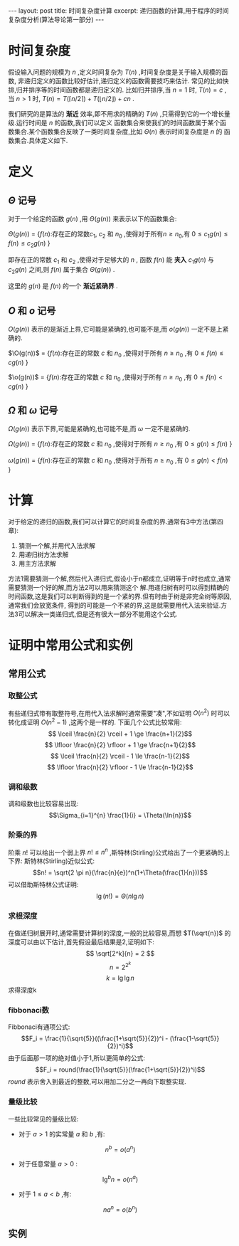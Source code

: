 #+BEGIN_HTML
---
layout: post
title: 时间复杂度计算
excerpt: 递归函数的计算,用于程序的时间复杂度分析(算法导论第一部分)
---
#+END_HTML
#+OPTIONS: toc:nil
#+OPTIONS: ^:{}

* 时间复杂度
  假设输入问题的规模为 $n$ ,定义时间复杂为 $T(n)$ ,时间复杂度是关于输入规模的函数, 非递归定义的函数比较好估计,递归定义的函数需要技巧来估计. 常见的比如快排,归并排序等的时间函数都是递归定义的.
比如归并排序,当 $n=1$ 时, $T(n)=c$ ,当 $n>1$ 时, $T(n) = T(\lceil n/2 \rceil) + T(\lfloor n/2 \rfloor) + cn$ .

我们研究的是算法的 *渐近* 效率,即不用求的精确的 $T(n)$ ,只需得到它的一个增长量级.运行时间是 $n$ 的函数,我们可以定义
函数集合来使我们的时间函数属于某个函数集合.某个函数集合反映了一类时间复杂度,比如 $\Theta(n)$ 表示时间复杂度是 $n$ 的
函数集合.具体定义如下.

* 定义
** $\Theta$ 记号
   对于一个给定的函数 $g(n)$ ,用 $\Theta(g(n))$ 来表示以下的函数集合:

$\Theta(g(n))$ = {$f(n)$:存在正的常数$c_1$, $c_2$ 和 $n_0$ ,使得对于所有$n\ge n_0$,有 $0\le c_1g(n) \le f(n) \le c_2g(n)$ }

即存在正的常数 $c_1$ 和 $c_2$ ,使得对于足够大的 $n$ , 函数 $f(n)$ 能 *夹入* $c_1g(n)$ 与 $c_2g(n)$ 之间,则 $f(n)$ 属于集合 $\Theta(g(n))$ .

这里的 $g(n)$ 是 $f(n)$ 的一个 *渐近紧确界* .
** $O$ 和 $o$ 记号
$O(g(n))$ 表示的是渐近上界,它可能是紧确的,也可能不是,而 $o(g(n))$ 一定不是上紧确的.

$\O(g(n))$ = {$f(n)$:存在正的常数 $c$ 和 $n_0$ ,使得对于所有 $n \ge n_0$ ,有 $0\le f(n) \le cg(n)$ }

$\o(g(n))$ = {$f(n)$:存在正的常数 $c$ 和 $n_0$ ,使得对于所有 $n \ge n_0$ ,有 $0\le f(n) < cg(n)$ }

** $\Omega$ 和 $\omega$ 记号
$\Omega(g(n))$ 表示下界,可能是紧确的,也可能不是,而 $\omega$ 一定不是紧确的.

$\Omega (g(n))$ = {$f(n)$:存在正的常数 $c$ 和 $n_0$ ,使得对于所有 $n \ge n_0$ ,有 $0 \le g(n) \le f(n)$ }

$\omega (g(n))$ = {$f(n)$:存在正的常数 $c$ 和 $n_0$ ,使得对于所有 $n \ge n_0$ ,有 $0 \le g(n) < f(n)$ }

* 计算
对于给定的递归的函数,我们可以计算它的时间复杂度的界.通常有3中方法(第四章):
1. 猜测一个解,并用代入法求解
2. 用递归树方法求解
3. 用主方法求解

方法1需要猜测一个解,然后代入递归式,假设小于n都成立,证明等于n时也成立,通常需要猜测一个好的解,而方法2可以用来猜测这个
解.用递归树有时可以得到精确的时间函数,这是我们可以判断得到的是一个紧的界.但有时由于树是非完全树等原因,通常我们会放宽条件,
得到的可能是一个不紧的界,这是就需要用代入法来验证.方法3可以解决一类递归式,但是还有很大一部分不能用这个公式.

* 证明中常用公式和实例
** 常用公式
*** 取整公式
有些递归式带有取整符号,在用代入法求解时通常需要"凑",不如证明 $O(n^2)$ 时可以转化成证明 $O(n^2-1)$ ,这两个是一样的.
下面几个公式比较常用:
$$ \lceil \frac{n}{2} \rceil + 1 \ge \frac{n+1}{2}$$
$$ \lfloor \frac{n}{2} \rfloor + 1 \ge \frac{n+1}{2}$$
$$ \lceil \frac{n}{2} \rceil - 1 \le \frac{n-1}{2}$$
$$ \lfloor \frac{n}{2} \rfloor - 1 \le \frac{n-1}{2}$$

*** 调和级数
调和级数也比较容易出现:
$$\Sigma_{i=1}^{n} \frac{1}{i} = \Theta(\ln{n})$$

*** 阶乘的界
阶乘 $n!$ 可以给出一个弱上界 $n! \le n^n$ ,斯特林(Stirling)公式给出了一个更紧确的上下界:
斯特林(Stirling)近似公式:
$$n! = \sqrt{2 \pi n}(\frac{n}{e})^n(1+\Theta(\frac{1}{n}))$$
可以借助斯特林公式证明:
$$\lg(n!)=\Theta(n\lg n)$$

*** 求根深度
在做递归树展开时,通常需要计算树的深度,一般的比较容易,而想 $T(\sqrt{n})$ 的深度可以由以下估计,首先假设最后结果是2,证明如下:
$$ \sqrt[2^k]{n} = 2 $$
$$ n = 2^{2^k}$$
$$ k = \lg{\lg n} $$
求得深度k

*** fibbonaci数
Fibbonaci有通项公式:
$$F_i = \frac{1}{\sqrt{5}}((\frac{1+\sqrt{5}}{2})^i - (\frac{1-\sqrt{5}}{2})^i)$$
由于后面那一项的绝对值小于1,所以更简单的公式:
$$F_i = round(\frac{1}{\sqrt{5}}(\frac{1+\sqrt{5}}{2})^i)$$
$round$ 表示舍入到最近的整数,可以用加二分之一再向下取整实现.

*** 量级比较
一些比较常见的量级比较:
+ 对于 $a>1$ 的实常量 $a$ 和 $b$ ,有:
$$n^b = o(a^n)$$
+ 对于任意常量 $a>0$ :
$$\lg^b{n} = o(n^a)$$
+ 对于 $1 \le a<b$ ,有:
$$na^n = o(b^n)$$
** 实例
